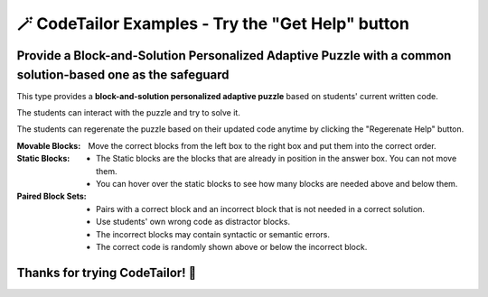 
🪄 CodeTailor Examples - Try the "Get Help" button
===================================================

Provide a Block-and-Solution Personalized Adaptive Puzzle with a common solution-based one as the safeguard
^^^^^^^^^^^^^^^^^^^^^^^^^^^^^^^^^^^^^^^^^^^^^^^^^^^^^^^^^^^^^^^^^^^^^^^^^^^^^^^^^^^^^^^^^^^^^^^^^^^^^^^^^^^^^^

This type provides a **block-and-solution personalized adaptive puzzle** based on students' current written code.

The students can interact with the puzzle and try to solve it.

The students can regerenate the puzzle based on their updated code anytime by clicking the "Regerenate Help" button.

:Movable Blocks:
    Move the correct blocks from the left box to the right box and put them into the correct order.

:Static Blocks: 
    - The Static blocks are the blocks that are already in position in the answer box. You can not move them.
    - You can hover over the static blocks to see how many blocks are needed above and below them.

:Paired Block Sets: 
    - Pairs with a correct block and an incorrect block that is not needed in a correct solution.
    - Use students' own wrong code as distractor blocks.
    - The incorrect blocks may contain syntactic or semantic errors.
    - The correct code is randomly shown above or below the incorrect block.


.. activecode::  str-mixed-example-multiper-java
    :language: java
    :autograde: unittest
    :nocodelens:
    :multiperpuzzle:

    Complete the method ``phrase(Object person, Object thing)``.  First verify whether ``person`` and ``thing`` are instances of ``String``. If not, return ``null``.  
    If ``person`` and ``thing`` are both strings, return one string with a ``person`` of your choosing followed by a ``thing`` that person likes to do.  
    Make sure that ``person`` is capitalized (first letter uppercase, the rest lowercase), and ``thing`` is entirely lowercase.  
    For example, if the ``person`` is ``"Sam"`` and ``thing`` is ``"Likes to code"``, the returned string should be ``"Sam likes to code"``.  
    Make sure that ``person`` is capitalized and ``thing`` is lowercase.

    .. table::
        :name: phrase_table_solcode
        :align: left
        :width: 50

        +---------------------------------------------------+-------------------------------+
        | Example Input                                     | Expected Output               |
        +===================================================+===============================+
        | ``phrase("Sam", "Likes to code")``                | ``"Sam likes to code"``       |
        +---------------------------------------------------+-------------------------------+
        | ``phrase("ANN", "Likes to CODE")``                | ``"Ann likes to code"``       |
        +---------------------------------------------------+-------------------------------+
        | ``phrase(1, "Python")``                           | ``null``                      |
        +---------------------------------------------------+-------------------------------+


    ~~~~
    import java.util.Optional;

    public class PhraseBuilder {
        public static String phrase(Object person, Object thing) {
            return Optional.ofNullable(person)
                    .filter(p -> p instanceof String)
                    .map(p -> ((String) p).toLowerCase())
                    .map(p -> Character.toUpperCase(p.charAt(0)) + p.substring(1))
                    .flatMap(p -> Optional.ofNullable(thing)




    ====
    import static org.junit.Assert.*;
    import org.junit.Test;

    public class RunestoneTests {

        @Test
        public void testPhrase() {
            // Test cases: {person, thing, expectedOutput}
            Object[][] testCases = {
                {"Sam", "Likes to code", "Sam likes to code"},
                {"ANN", "Likes to CODE", "Ann likes to code"},
                {1, "Python", null},
                {"jack", 42, null},
                {null, "hello", null},
                {"BOB", "RUNS FAST", "Bob runs fast"}
            };

            StringBuilder feedback = new StringBuilder();
            StringBuilder passedCases = new StringBuilder();
            StringBuilder failedCases = new StringBuilder();
            boolean allPassed = true;

            for (Object[] testCase : testCases) {
                Object person = testCase[0];
                Object thing = testCase[1];
                String expected = (String) testCase[2];
                String result = PhraseBuilder.phrase(person, thing);

                if ((expected == null && result == null) || (expected != null && expected.equals(result))) {
                    passedCases.append("✅ Passed: phrase(")
                            .append(person)
                            .append(", ")
                            .append(thing)
                            .append(") -> Expected: ")
                            .append(expected)
                            .append("\n");
                } else {
                    allPassed = false;
                    failedCases.append("❌ Failed: phrase(")
                            .append(person)
                            .append(", ")
                            .append(thing)
                            .append(") -> Expected: ")
                            .append(expected)
                            .append(", Got: ")
                            .append(result)
                            .append("\n");
                }
            }

            if (!allPassed) {
                feedback.append("Some test cases failed.\n\n")
                        .append("=== Passed Test Cases ===\n")
                        .append(passedCases)
                        .append("\n=== Failed Test Cases ===\n")
                        .append(failedCases);
                System.out.println(feedback.toString());
                fail("One or more test cases failed.");
            } else {
                System.out.println("Passed! Your function works as expected.\n" + passedCases);
            }
        }
    }


Thanks for trying CodeTailor! 🎉
^^^^^^^^^^^^^^^^^^^^^^^^^^^^^^^^^